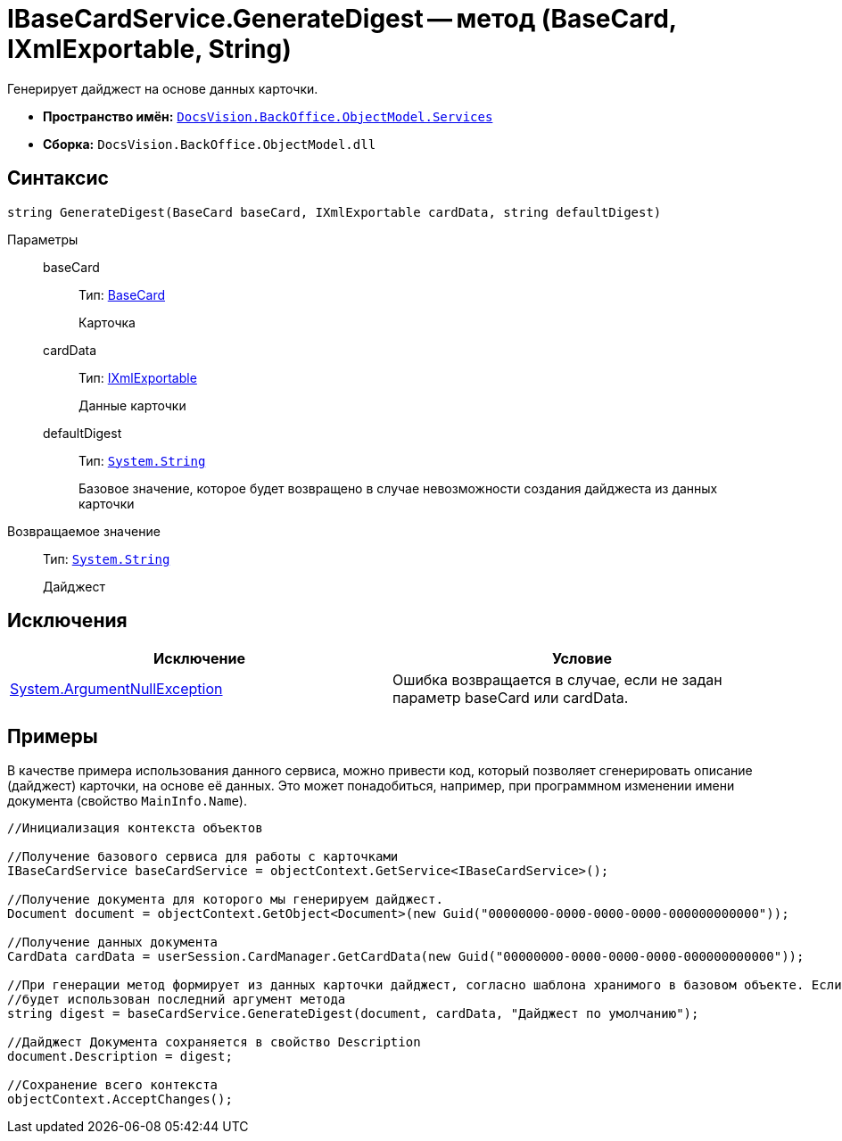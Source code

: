 = IBaseCardService.GenerateDigest -- метод (BaseCard, IXmlExportable, String)

Генерирует дайджест на основе данных карточки.

* *Пространство имён:* `xref:api/DocsVision/BackOffice/ObjectModel/Services/Services_NS.adoc[DocsVision.BackOffice.ObjectModel.Services]`
* *Сборка:* `DocsVision.BackOffice.ObjectModel.dll`

== Синтаксис

[source,csharp]
----
string GenerateDigest(BaseCard baseCard, IXmlExportable cardData, string defaultDigest)
----

Параметры::
baseCard:::
Тип: xref:api/DocsVision/BackOffice/ObjectModel/BaseCard_CL.adoc[BaseCard]
+
Карточка
cardData:::
Тип: xref:api/DocsVision/Platform/ObjectManager/IXmlExportable_IN.adoc[IXmlExportable]
+
Данные карточки
defaultDigest:::
Тип: `http://msdn.microsoft.com/ru-ru/library/system.string.aspx[System.String]`
+
Базовое значение, которое будет возвращено в случае невозможности создания дайджеста из данных карточки

Возвращаемое значение::
Тип: `http://msdn.microsoft.com/ru-ru/library/system.string.aspx[System.String]`
+
Дайджест

== Исключения

[cols=",",options="header"]
|===
|Исключение |Условие
|http://msdn.microsoft.com/ru-ru/library/system.argumentnullexception.aspx[System.ArgumentNullException] |Ошибка возвращается в случае, если не задан параметр baseCard или cardData.
|===

== Примеры

В качестве примера использования данного сервиса, можно привести код, который позволяет сгенерировать описание (дайджест) карточки, на основе её данных. Это может понадобиться, например, при программном изменении имени документа (свойство `MainInfo.Name`).

[source,csharp]
----
//Инициализация контекста объектов
        
//Получение базового сервиса для работы с карточками
IBaseCardService baseCardService = objectContext.GetService<IBaseCardService>();

//Получение документа для которого мы генерируем дайджест.
Document document = objectContext.GetObject<Document>(new Guid("00000000-0000-0000-0000-000000000000"));

//Получение данных документа
CardData cardData = userSession.CardManager.GetCardData(new Guid("00000000-0000-0000-0000-000000000000"));

//При генерации метод формирует из данных карточки дайджест, согласно шаблона хранимого в базовом объекте. Если данных для генерации недостаточно,
//будет использован последний аргумент метода
string digest = baseCardService.GenerateDigest(document, cardData, "Дайджест по умолчанию");

//Дайджест Документа сохраняется в свойство Description
document.Description = digest;

//Сохранение всего контекста
objectContext.AcceptChanges();
----
